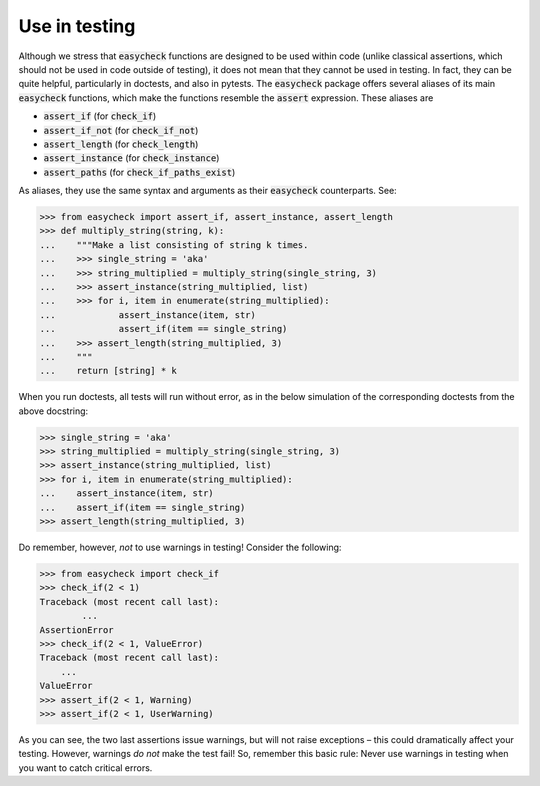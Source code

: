 Use in testing
--------------

Although we stress that :code:`easycheck` functions are designed to be used within code (unlike classical assertions, which should not be used in code outside of testing), it does not mean that they cannot be used in testing. In fact, they can be quite helpful, particularly in doctests, and also in pytests. The :code:`easycheck` package offers several aliases of its main :code:`easycheck` functions, which make the functions resemble the :code:`assert` expression. These aliases are

* :code:`assert_if` (for :code:`check_if`)
* :code:`assert_if_not` (for :code:`check_if_not`)
* :code:`assert_length` (for :code:`check_length`)
* :code:`assert_instance` (for :code:`check_instance`)
* :code:`assert_paths` (for :code:`check_if_paths_exist`)

As aliases, they use the same syntax and arguments as their :code:`easycheck` counterparts. See:

.. code-block:: python

    >>> from easycheck import assert_if, assert_instance, assert_length
    >>> def multiply_string(string, k):
    ...    """Make a list consisting of string k times.
    ...    >>> single_string = 'aka'
    ...    >>> string_multiplied = multiply_string(single_string, 3)
    ...    >>> assert_instance(string_multiplied, list)
    ...    >>> for i, item in enumerate(string_multiplied):
    ...            assert_instance(item, str)
    ...            assert_if(item == single_string)
    ...    >>> assert_length(string_multiplied, 3)
    ...    """
    ...    return [string] * k

When you run doctests, all tests will run without error, as in the below simulation of the corresponding doctests from the above docstring:

.. code-block:: python

    >>> single_string = 'aka'
    >>> string_multiplied = multiply_string(single_string, 3)
    >>> assert_instance(string_multiplied, list)
    >>> for i, item in enumerate(string_multiplied):
    ...    assert_instance(item, str)
    ...    assert_if(item == single_string)
    >>> assert_length(string_multiplied, 3)

Do remember, however, *not* to use warnings in testing! Consider the following:

.. code-block:: python
    
    >>> from easycheck import check_if
    >>> check_if(2 < 1)
    Traceback (most recent call last):
	    ...
    AssertionError
    >>> check_if(2 < 1, ValueError)
    Traceback (most recent call last):
        ...
    ValueError
    >>> assert_if(2 < 1, Warning)
    >>> assert_if(2 < 1, UserWarning)
    
As you can see, the two last assertions issue warnings, but will not raise exceptions – this could dramatically affect your testing. However, warnings *do not* make the test fail! So, remember this basic rule: Never use warnings in testing when you want to catch critical errors.